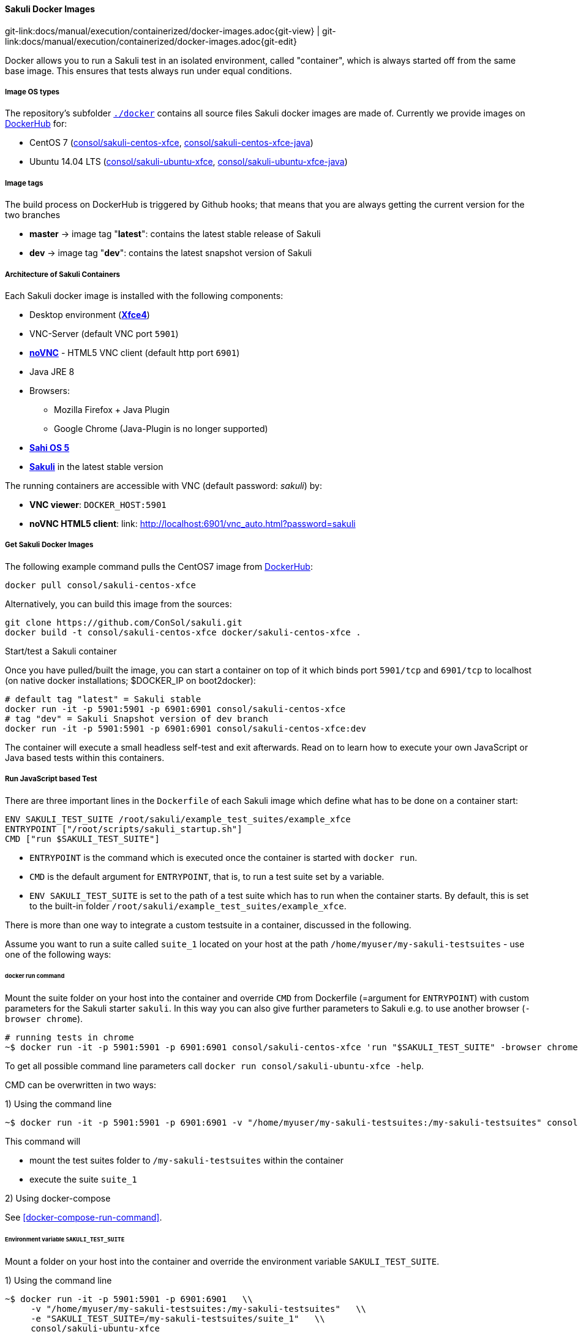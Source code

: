 
:imagesdir: ../../../images
[[docker-images]]
==== Sakuli Docker Images
[#git-edit-section]
:page-path: docs/manual/execution/containerized/docker-images.adoc
git-link:{page-path}{git-view} | git-link:{page-path}{git-edit}


Docker allows you to run a Sakuli test in an isolated environment, called "container", which is always started off from the same base image. This ensures that tests always run under equal conditions.

[[docker-image-os-types]]
===== Image OS types

The repository's subfolder https://github.com/ConSol/sakuli/tree/master/docker[`./docker`] contains all source files Sakuli docker images are made of. Currently we provide images on https://hub.docker.com[DockerHub] for:

* CentOS 7 (https://hub.docker.com/r/consol/sakuli-centos-xfce/[consol/sakuli-centos-xfce], https://hub.docker.com/r/consol/sakuli-centos-xfce-java/[consol/sakuli-centos-xfce-java])
* Ubuntu 14.04 LTS (https://hub.docker.com/r/consol/sakuli-ubuntu-xfce/[consol/sakuli-ubuntu-xfce], https://hub.docker.com/r/consol/sakuli-ubuntu-xfce-java/[consol/sakuli-ubuntu-xfce-java])

[[docker-image-tags]]
===== Image tags

The build process on DockerHub is triggered by Github hooks; that means that you are always getting the current version for the two branches

* *master* -&gt; image tag "*latest*": contains the latest stable release of Sakuli
* *dev* -&gt; image tag "*dev*": contains the latest snapshot version of Sakuli

[[docker-image-architecture]]
===== Architecture of Sakuli Containers

Each Sakuli docker image is installed with the following components:

* Desktop environment (http://www.xfce.org[*Xfce4*])
* VNC-Server (default VNC port `5901`)
* https://github.com/kanaka/noVNC[*noVNC*] - HTML5 VNC client (default http port `6901`)
* Java JRE 8
* Browsers:
** Mozilla Firefox + Java Plugin
** Google Chrome (Java-Plugin is no longer supported)
* http://sahi.co.in[*Sahi OS 5*]
* https://github.com/ConSol/sakuli[*Sakuli*] in the latest stable version

The running containers are accessible with VNC (default password: _sakuli_) by:

* *VNC viewer*: `DOCKER_HOST:5901`
* *noVNC HTML5 client*: link: http://localhost:6901/vnc_auto.html?password=sakuli[]

[[docker-images-get-images]]
===== Get Sakuli Docker Images

The following example command pulls the CentOS7 image from https://hub.docker.com/r/consol/sakuli-centos-xfce/[DockerHub]:

[source,bash]
----
docker pull consol/sakuli-centos-xfce
----

Alternatively, you can build this image from the sources:

[source,bash]
----
git clone https://github.com/ConSol/sakuli.git
docker build -t consol/sakuli-centos-xfce docker/sakuli-centos-xfce .
----

.Start/test a Sakuli container

Once you have pulled/built the image, you can start a container on top of it which binds port `5901/tcp` and `6901/tcp` to localhost (on native docker installations; $DOCKER_IP on boot2docker):

[source,bash]
----
# default tag "latest" = Sakuli stable
docker run -it -p 5901:5901 -p 6901:6901 consol/sakuli-centos-xfce
# tag "dev" = Sakuli Snapshot version of dev branch
docker run -it -p 5901:5901 -p 6901:6901 consol/sakuli-centos-xfce:dev
----

The container will execute a small headless self-test and exit afterwards. Read on to learn how to execute your own JavaScript or Java based tests within this containers.

[[docker-javascript-based-test]]
===== Run JavaScript based Test

There are three important lines in the `Dockerfile` of each Sakuli image which define what has to be done on a container start:

[source,Dockerfile]
----
ENV SAKULI_TEST_SUITE /root/sakuli/example_test_suites/example_xfce
ENTRYPOINT ["/root/scripts/sakuli_startup.sh"]
CMD ["run $SAKULI_TEST_SUITE"]
----

* `ENTRYPOINT` is the command which is executed once the container is started with `docker run`.
* `CMD` is the default argument for `ENTRYPOINT`, that is, to run a test suite set by a variable.
* `ENV SAKULI_TEST_SUITE` is set to the path of a test suite which has to run when the container starts. By default, this is set to the built-in folder `/root/sakuli/example_test_suites/example_xfce`.

There is more than one way to integrate a custom testsuite in a container, discussed in the following.

Assume you want to run a suite called `suite_1` located on your host at the path `/home/myuser/my-sakuli-testsuites` - use one of the following ways:

[[docker-run-command]]
====== docker run command

Mount the suite folder on your host into the container and override `CMD` from Dockerfile (=argument for `ENTRYPOINT`) with custom parameters for the Sakuli starter `sakuli`. In this way you can also give further parameters to Sakuli e.g. to use another browser (`-browser chrome`).

[source,bash]
----
# running tests in chrome
~$ docker run -it -p 5901:5901 -p 6901:6901 consol/sakuli-centos-xfce 'run "$SAKULI_TEST_SUITE" -browser chrome'
----

To get all possible command line parameters call `docker run consol/sakuli-ubuntu-xfce -help`.

CMD can be overwritten in two ways:

.1) Using the command line

[source, bash]
----
~$ docker run -it -p 5901:5901 -p 6901:6901 -v "/home/myuser/my-sakuli-testsuites:/my-sakuli-testsuites" consol/sakuli-centos-xfce 'run /my-sakuli-testsuites/suite_1'
----

This command will

 * mount the test suites folder to `/my-sakuli-testsuites` within the container
 * execute the suite `suite_1`

.2) Using docker-compose

See <<docker-compose-run-command>>.

[[docker-environmen-variable]]
====== Environment variable `SAKULI_TEST_SUITE`

Mount a folder on your host into the container and override the environment variable `SAKULI_TEST_SUITE`.

.1) Using the command line

[source,bash]
----
~$ docker run -it -p 5901:5901 -p 6901:6901   \\
     -v "/home/myuser/my-sakuli-testsuites:/my-sakuli-testsuites"   \\
     -e "SAKULI_TEST_SUITE=/my-sakuli-testsuites/suite_1"   \\
     consol/sakuli-ubuntu-xfce
----

.2) Using docker-compose

See <<docker-compose-environmen-variable>>.

[[docker-java-based-test]]
===== Run Java based test

Also for Sakuli test writen in Java and executed through https://maven.apache.org[Maven], we provide to preconfigured docker images:

* https://hub.docker.com/r/consol/sakuli-centos-xfce-java/[consol/sakuli-centos-xfce-java]
* https://hub.docker.com/r/consol/sakuli-ubuntu-xfce-java/[consol/sakuli-ubuntu-xfce-java].

For more information about how to write a Java based Sakuli test see <<sakuli_java_dsl>>. Now take a look at the important lines in the _Dockerfile_ which define how the container will start:

[source,Dockerfile]
----
WORKDIR /opt/maven
ENTRYPOINT ["/root/scripts/start_hook.sh"]
CMD ["mvn clean test"]
----

* `WORKDIR` is set to the path, where the maven build will be executed. By default, this is set to the built-in example folder `/opt/maven`.
* `ENTRYPOINT` is the command which is executed once the container is started with `docker run`.
* `CMD` is the default argument for `ENTRYPOINT`, what will trigger the Maven build, which contains the Java based Sakuli tests.

Assume you want to run the Sakuli end-2-end test from your Maven project located at the path `/home/myuser/my-sakuli-maven-project` you can executed the Maven build in the inside of the Sakuli container like follow:

.1) Using the command line

[source, bash]
----
~$ docker run -it -p 5901:5901 -p 6901:6901 -v "/home/myuser/my-sakuli-maven-project:/opt/maven" consol/sakuli-ubuntu-xfce-java
----

This command will

 * mount the test suites folder to `/home/myuser/my-sakuli-maven-project` within the container
 * execute the maven build with default command `mvn clean test`

If you want to for example also build youre maven artifacts over `mvn install` override the default command like follow:

[source,bash]
----
~$ docker run -it -p 5901:5901 -p 6901:6901 -v "/home/myuser/my-sakuli-maven-project:/opt/maven" consol/sakuli-ubuntu-xfce-java 'mvn clean install'
----

.2) Using docker-compose
See <<docker-compose-java-based-test>>.

[[docker-vnc-env-variables]]
===== Override VNC environment variables

The following VNC environment variables can be overwritten at the `docker run` phase to customize your desktop environment inside the container:

* `VNC_COL_DEPTH`, default: `24`
* `VNC_RESOLUTION`, default: `1280x1024`
* `VNC_PW`, default: `sakuli`

For example, the password for VNC could be set like this:

[source,bash]
----
~$ docker run -it -p 5901:5901 -p 6901:6901 -e "VNC_PW=my-new-password"  \\
     consol/sakuli-ubuntu-xfce
----

[[docker-further-information]]
===== Further Information

Further information about the usage of Sakuli docker containers can be found at:

* Publications:
** *https://labs.consol.de/sakuli/development/2016/10/14/sakuli-java-dsl.html[Containerized UI-Tests in Java with Sakuli and Docker]*
* Presentations:
** *https://speakerdeck.com/toschneck/containerized-end-2-end-testing-containerdays-2016-in-hamburg[Containerized End-2-End-Testing - ContainerDays 2016 Hamburg]*
** *https://rawgit.com/toschneck/presentation/sakuli-testautomation-day/index.html#/[Containerized End-2-End-Testing - ConSol CM Testing]*
* Example projects on GitHub:
** *https://github.com/ConSol/sakuli-examples[ConSol/sakuli-examples]*
** *https://github.com/toschneck/sakuli-example-bakery-testing[toschneck/sakuli-example-bakery-testing]*
** *https://github.com/ConSol/sakuli-example-testautomation-day[ConSol/sakuli-example-testautomation-day]*
